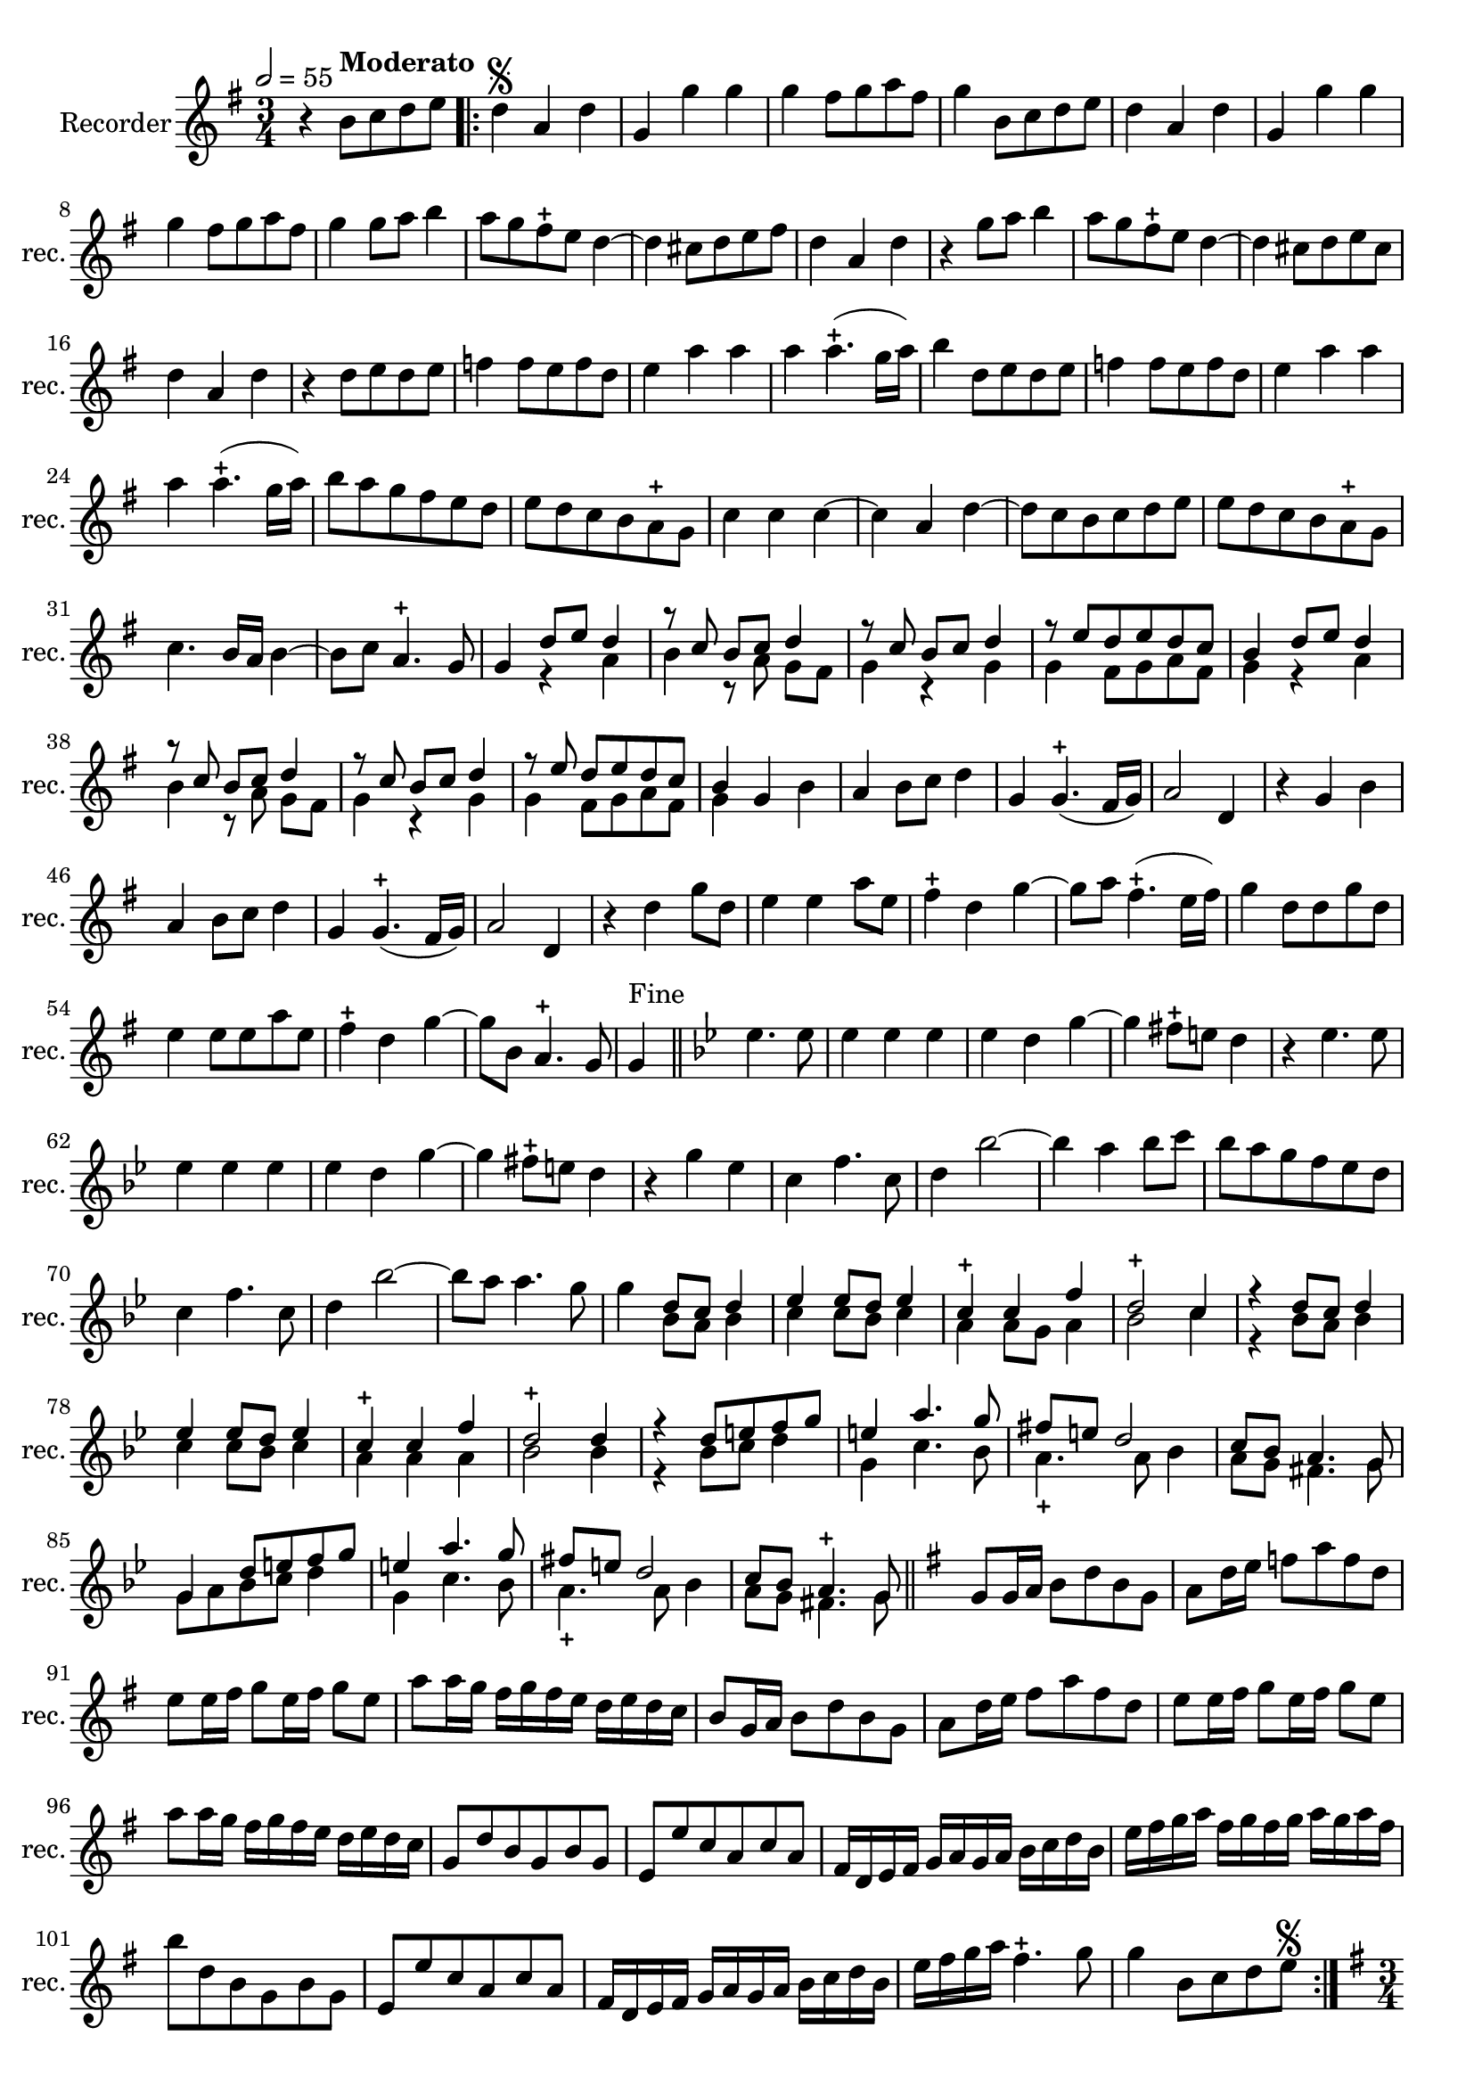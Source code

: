

\version "2.17.7"

\context Voice = "Recorder"

%resetBarnum = \context Score \applyContext % pour la numérotation des mesures
%  #(set-bar-number-visibility 3)
  
\relative c'' { 
	\set Staff.instrumentName = \markup { \column { "Recorder" } }
	\set Staff.midiInstrument = "recorder"
	\set Staff.shortInstrumentName =#"rec."
	\set Staff.printKeyCancellation = ##f
	\override Staff.VerticalAxisGroup.minimum-Y-extent = #'(-6 . 6)
	\override TextScript.padding = #2.0
	\override MultiMeasureRest.expand-limit = 1
	\once \override Staff.TimeSignature.style = #'()
 
%  {     \override Score.BarNumber.break-visibility =#end-of-line-invisible
%  	  \resetBarnum
%         \override  Score.BarNumber.self-alignment-X = #LEFT
%  }
  	

  	\tempo 2=55
  	\time 3/4
        \clef "treble"
        \key g \major
         
        r4 b8^\markup \bold "Moderato" c d e \bar ".|:" | d4 \segno a d | g, g' g | g fis8 g a fis | g4 b,8 c d e 
%736
	d4 a d | g, g' g | g fis8 g a fis | g4 g8 a b4 | a8 g fis-+ e d4~ 
%741	
	d cis8 d e fis | d4 a d | r g8 a b4 | a8 g fis-+ e d4~ | d cis8 d e cis | 
%746
	d4 a d | r4 d8 e d e | f4 f8 e f d | e4 a a |  a a4.-+ (g16 a) | 
	b4 d,8 e d e | f4 f8 e f d | e4 a a |
% page 214
	a4 a4.-+ (g16 a) | b8 a g fis e d | e d c b a-+ g| c4 c c~ | c a d~ | d8 c b c d e |
%760
	e d c b a-+ g | c4. b16 a b4~ | b8 c a4.-+ g8 |
	%33
	g4 
% début à 2 voix	
	<<	{d'8 e d4 | r8 c b [c] d4 | r8 c b [c] d4 | } \\
		{r4 a | b r8 a g [fis] | g4 r g | }
	>>		
%36
	
<<	{r8 e' d e d c | b4 d8 e d4 | r8 c b [c] d4 r8 c b [c] d4 | r8 e d [e d c] | b4 } \\
	{ g4 fis8 g a fis | g4 r a | b r8 a g [fis] | g4 r g | g fis8 g a fis | g4 }
>>	
%42
	g4 b a4 b8 c d4 | g, g4.-+ (fis16 g) | a2 d,4 | r4 g b | a b8 c d4 |
%page 216
	g,4 g4.-+ (fis16 g) | a2 d,4 | r d' g8 d | e4 e a8 e | fis4-+ d  g~|
%782
	g8 a fis4.-+ (e16 fis) | g4 d8 d g d | e4 e8 e a e | fis4-+ d g~ | g8 b, a4.-+ g8 |
%page 217
	g4^\markup "Fine" \bar "||" 
	
	\key bes \major 
	
	es'4. es8 | es4 es es | es d g~ g fis8-+ e d4 | r4 es4. es8 |
%792
	es4 es es | es d g~ | g fis8-+ e d4 | r g es | c f4. c8 |
%797
	d4 bes'2~ | bes4 a bes8 c | bes a g f es d | c4 f4. c8 | d4 bes'2~ |
%802
	bes8 a a4. g8 | g4 
	
	<<
		{ d8 c d4 | es4 es8 d es4 | c4-+ c f | d2-+ c4 | } \\
		{ bes8 a bes4 | c c8 bes c4 | a a8 g a4 | bes2 c4   }
	>>		
			
		
%page 219
	<<
	{r4 d8 c d4 | es4 es8 d es4 | c-+ c f | d2-+ d4 | r4 d8 e f g |} \\
	{ r4 bes,8 a bes4 | c c8 bes c4 | a4 a a | bes2 bes4 r4 bes8 c d4 }
	>>		
%812
<<	{ e4 a4. g8 | fis8 e d2 c8 bes a4.g8 | g4 d'8 e f g | } \\
	{ g,4 c4. bes8 |a4.-+ a8 bes4 | a8 g fis4. g8 | g a bes c d4 }
>>
% 816
<<	{ e4 a4. g8 | fis e d2 | c8 bes a4.-+ g8 } \\
	{g4 c4. bes8 | a4.-+ a8 bes 4 | a8 g fis4. g8 }
>>
 \bar "||" 
	\key g \major g8 g16 a b8 d b g | 
% Page 220 - mesure 820
	a8 d16 e f8 a f d | e e16 fis g8 e16 fis g8 e | 
	a a16 g fis g fis e d e d c |b8 g16 a b8 d b g |
%824
	a d16 e fis8 a fis d | e e16 fis g8 e16 fis g8 e | 
	a a16 g fis g fis e d e d c |
%827
	g8 d' b g b g | e e' c a c a | fis16 d e fis g a g a b c d b | 
	e fis g a fis g fis g a g a fis | b8 d, b g b g | 
%832
	e e' c a c a | fis16 d e fis g a g a b c d b | 
	e fis g a fis4.-+ g8 | g4 b,8 c d e \segno \bar ":|." \pageBreak
	
	\time 3/4
%Page 222
	\key g \major
	r2 g8 g | d2 d8 g | e2-+ e4 | c a d | b4-+ g g |
	g' e a | fis-+ d d | g4. d8 d4 | e c4.-+ b8 | b4-+ d c |
%page 223 mes. 846
	c4 c8 c c d | b4-+ b e8 e | e4 d c | c (b4.)-+ a8 | a2 
	<<{ c4 } \\ { e,4} >>
% partie à deux voix, mesure 	
%121
<<  	{b'4. b8 c4 | d c-+ b | a-+ a4 b | c c8 c b c | a4-+ a d8 d | } \\
	{g,4. g8 a4 | b fis g | fis-+ fis g | a-+ a8 a g a | fis4-+ fis b8 b }
>>

%856 page 224 (mes. 126)
<<	{ e4 fis g | g4~ g4. g8 | g4 d8 e d4 | r8 c b8 c d4 | r8 c b c b a } \\
	{b4 b4. a8 | b4 (fis4.)-+ g8 | g4 r a | b4 r8 a g fis | g4 r b8 a }
>>
% 131
<<	{r8 e' d e d c | b4 d8 e d4 | r8 c b c d4 | r8 c b c d4 | r8 e d e d c | } \\
	{ g4 g fis | g r a | b r8 a g fis | g4 r g | g g fis |}
>>
%136 page 225
<<	{b8 a b c d b | } \\
	{ g8 a b c d b }	
>>
%137 partie commune
		e2 e4 | e e dis | e e e | cis4. cis8 d4 |
		
%page 866
	
	e fis g | fis-+ fis g | a a8 a g fis | e4 e fis8 fis | 
%page 226
	fis4 fis e | fis (e4.-+) d8 | d2 
% nouvelle séquence à deux voix
<<	{d8 c | b2-+ c4 | d c b | } \\
	{d,8 d | g2 a4 | b a g }
>>	

%880 ou 150
<<	{ a4 a d | b4.-+ c8 d4 | e fis g | fis2-+  d8 d | g2 d4
		e4 f8 e d c | d4 b d | g,4. a8 b4 | c4 a4.-+ a8 | } \\
	{fis4 d d | g4.-+a8 b4 | c a-+ g | d'2-+ d8 c | b2 b4 |
		c4 b a | g g b | e,4. fis8 g4 | c,4 d4.-+ fis8 |  }
>>	
%page 227
<<	{ g4 g} \\ { g4 g }
>>	
		b | a b8 c d4 | g, g4.-+ (fis16 g) | a2 d,4 | r g b |
	a b8 c d4 | g, g4.-+ (fis16 g) | a2 d,4 | r g8 a b4 | e, c'8 d e4 |
% page 228
	a,4 d d | d8 c16 b a8 b c d | b4 g8 a b4 | e, c'8 d e4 | 
	a, g8-+ fis g4~ g8 a a4.-+ g8 |
%905
	g8 a b c d b | c2 c4 | d d b | e e c | a4. b8 c4 |
%page 229
	d4 b4.-+ c8 | c2 
% nouvelle séquence à 2 voix (3ème temps mes.181	
<<	{e8 e | d2-+ d4 | e c a | b4-+ b d | d4. d8 e4 | fis g4. a8 | fis2-+ }\\ 
	{a,8 a | a2-+ g4 | g g fis | g g b | b4. b8 cis4 | d cis4. d8 | d2 }
>>	
	
	
	d8 d | g2 d4 | e f8 e d c 
%page 230
	d4 b d | g,4. a8 b4 | c a4.-+ g8 | g2b8 b | c2 c8 c |
	d2 d4 | d c4. b8 | a4-+ a d | e4. fis8 g4 | g fis4. g8 | g2. \bar "|."	
	

 
} %fin 1er dessus


                
%%%%%%%%%%%%%%%%%%          fin 1er dessus       %%%%%%%%%%%%%%%%%%%%%%%%%%%%

